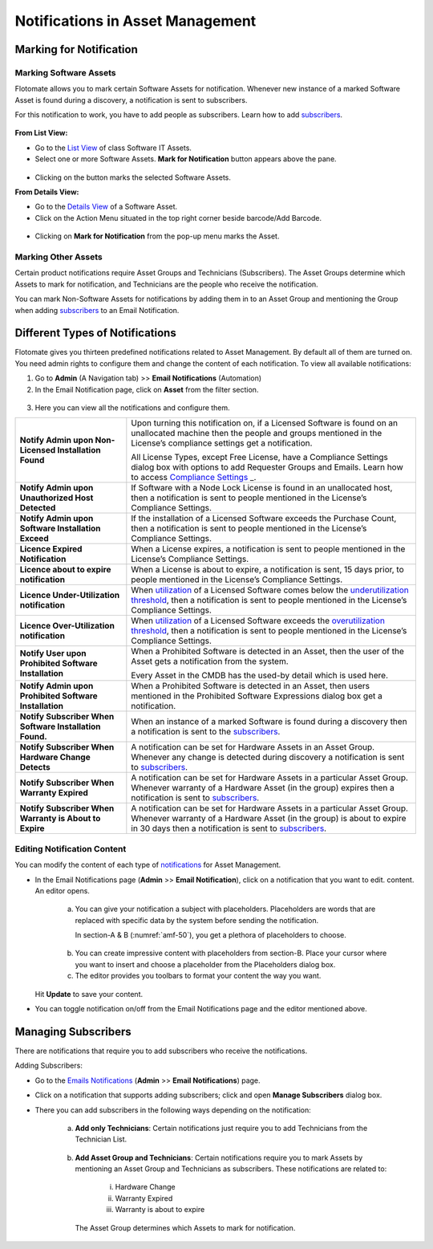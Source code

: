 *********************************
Notifications in Asset Management
*********************************

Marking for Notification
========================

Marking Software Assets
-----------------------

Flotomate allows you to mark certain Software Assets for notification.
Whenever new instance of a marked Software Asset is found during a
discovery, a notification is sent to subscribers.

For this notification to work, you have to add people as subscribers.
Learn how to add `subscribers <#managing-subscribers>`__.

.. _amf-45:
.. figure:: https://s3-ap-southeast-1.amazonaws.com/flotomate-resources/asset-management/AM-45.png
    :align: center
    :alt: figure 45

**From List View:**

-  Go to the `List View <#asset-list-view>`__ of class Software IT
   Assets.

-  Select one or more Software Assets. **Mark for Notification** button
   appears above the pane.

.. _amf-46:
.. figure:: https://s3-ap-southeast-1.amazonaws.com/flotomate-resources/asset-management/AM-46.png
    :align: center
    :alt: figure 46

-  Clicking on the button marks the selected Software Assets.

**From Details View:**

-  Go to the `Details View <#classifying-assets>`__ of a Software Asset.

-  Click on the Action Menu situated in the top right corner beside
   barcode/Add Barcode.

.. _amf-47:
.. figure:: https://s3-ap-southeast-1.amazonaws.com/flotomate-resources/asset-management/AM-47.png
    :align: center
    :alt: figure 47

-  Clicking on **Mark for Notification** from the pop-up menu marks the
   Asset.

Marking Other Assets
--------------------

Certain product notifications require Asset Groups and Technicians
(Subscribers). The Asset Groups determine which Assets to mark for
notification, and Technicians are the people who receive the
notification.

You can mark Non-Software Assets for notifications by adding them in to
an Asset Group and mentioning the Group when adding
`subscribers <#managing-subscribers>`__ to an Email Notification.

Different Types of Notifications
================================

Flotomate gives you thirteen predefined notifications related to Asset
Management. By default all of them are turned on. You need admin rights
to configure them and change the content of each notification. To view 
all available notifications:

1. Go to **Admin** (A Navigation tab) >> **Email Notifications**
   (Automation)

2. In the Email Notification page, click on **Asset** from the filter
   section.

.. _amf-48:
.. figure:: https://s3-ap-southeast-1.amazonaws.com/flotomate-resources/asset-management/AM-48.png
    :align: center
    :alt: figure 48

.. _amf-49:
.. figure:: https://s3-ap-southeast-1.amazonaws.com/flotomate-resources/asset-management/AM-49.png
    :align: center
    :alt: figure 49

3. Here you can view all the notifications and configure them.

+-----------------------------------+-----------------------------------+
| **Notify Admin upon Non-Licensed  | Upon turning this notification    |
| Installation Found**              | on, if a Licensed Software is     |
|                                   | found on an unallocated machine   |
|                                   | then the people and groups        |
|                                   | mentioned in the License’s        |
|                                   | compliance settings get a         |
|                                   | notification.                     |
|                                   |                                   |
|                                   | All License Types, except Free    |
|                                   | License, have a Compliance        |
|                                   | Settings dialog box with options  |
|                                   | to add Requester Groups and       |
|                                   | Emails. Learn how to access       |
|                                   | `Compliance                       |
|                                   | Settings <#compliance-settings>`_ |
|                                   | _.                                |
+-----------------------------------+-----------------------------------+
| **Notify Admin upon Unauthorized  | If Software with a Node Lock      |
| Host Detected**                   | License is found in an            |
|                                   | unallocated host, then a          |
|                                   | notification is sent to people    |
|                                   | mentioned in the License’s        |
|                                   | Compliance Settings.              |
+-----------------------------------+-----------------------------------+
| **Notify Admin upon Software      | If the installation of a Licensed |
| Installation Exceed**             | Software exceeds the Purchase     |
|                                   | Count, then a notification is     |
|                                   | sent to people mentioned in the   |
|                                   | License’s Compliance Settings.    |
+-----------------------------------+-----------------------------------+
| **Licence Expired Notification**  | When a License expires, a         |
|                                   | notification is sent to people    |
|                                   | mentioned in the License’s        |
|                                   | Compliance Settings.              |
+-----------------------------------+-----------------------------------+
| **Licence about to expire         | When a License is about to        |
| notification**                    | expire, a notification is sent,   |
|                                   | 15 days prior, to people          |
|                                   | mentioned in the License’s        |
|                                   | Compliance Settings.              |
+-----------------------------------+-----------------------------------+
| **Licence Under-Utilization       | When                              |
| notification**                    | `utilization <#utilization>`__ of |
|                                   | a Licensed Software comes below   |
|                                   | the `underutilization             |
|                                   | threshold <#_Understanding_Compli |
|                                   | ance_Settings>`__,                |
|                                   | then a notification is sent to    |
|                                   | people mentioned in the License’s |
|                                   | Compliance Settings.              |
+-----------------------------------+-----------------------------------+
| **Licence Over-Utilization        | When                              |
| notification**                    | `utilization <#utilization>`__ of |
|                                   | a Licensed Software exceeds the   |
|                                   | `overutilization                  |
|                                   | threshold <#_Understanding_Compli |
|                                   | ance_Settings>`__,                |
|                                   | then a notification is sent to    |
|                                   | people mentioned in the License’s |
|                                   | Compliance Settings.              |
+-----------------------------------+-----------------------------------+
| **Notify User upon Prohibited     | When a Prohibited Software is     |
| Software Installation**           | detected in an Asset, then the    |
|                                   | user of the Asset gets a          |
|                                   | notification from the system.     |
|                                   |                                   |
|                                   | Every Asset in the CMDB has the   |
|                                   | used-by detail which is used      |
|                                   | here.                             |
+-----------------------------------+-----------------------------------+
| **Notify Admin upon Prohibited    | When a Prohibited Software is     |
| Software Installation**           | detected in an Asset, then users  |
|                                   | mentioned in the Prohibited       |
|                                   | Software Expressions dialog box   |
|                                   | get a notification.               |
+-----------------------------------+-----------------------------------+
| **Notify Subscriber When Software | When an instance of a marked      |
| Installation Found.**             | Software is found during a        |
|                                   | discovery then a notification is  |
|                                   | sent to the                       |
|                                   | `subscribers <#managing-subscribe |
|                                   | rs>`__.                           |
+-----------------------------------+-----------------------------------+
| **Notify Subscriber When Hardware | A notification can be set for     |
| Change Detects**                  | Hardware Assets in an Asset       |
|                                   | Group. Whenever any change is     |
|                                   | detected during discovery a       |
|                                   | notification is sent to           |
|                                   | `subscribers <#managing-subscribe |
|                                   | rs>`__.                           |
+-----------------------------------+-----------------------------------+
| **Notify Subscriber When Warranty | A notification can be set for     |
| Expired**                         | Hardware Assets in a particular   |
|                                   | Asset Group. Whenever warranty of |
|                                   | a Hardware Asset (in the group)   |
|                                   | expires then a notification is    |
|                                   | sent to                           |
|                                   | `subscribers <#managing-subscribe |
|                                   | rs>`__.                           |
+-----------------------------------+-----------------------------------+
| **Notify Subscriber When Warranty | A notification can be set for     |
| is About to Expire**              | Hardware Assets in a particular   |
|                                   | Asset Group. Whenever warranty of |
|                                   | a Hardware Asset (in the group)   |
|                                   | is about to expire in 30 days     |
|                                   | then a notification is sent to    |
|                                   | `subscribers <#managing-subscribe |
|                                   | rs>`__.                           |
+-----------------------------------+-----------------------------------+

Editing Notification Content
----------------------------

You can modify the content of each type of
`notifications <#_Different_Types_of>`__ for Asset Management.

-  In the Email Notifications page (**Admin** >> **Email
   Notification**), click on a notification that you want to edit.
   content. An editor opens.

    .. _amf-50:
    .. figure:: https://s3-ap-southeast-1.amazonaws.com/flotomate-resources/asset-management/AM-50.png
        :align: center
        :alt: figure 50

    a. You can give your notification a subject with placeholders.
       Placeholders are words that are replaced with specific data by the
       system before sending the notification.

       In section-A & B (:numref:`amf-50`), you get a plethora of placeholders to
       choose.

    .. _amf-51:
    .. figure:: https://s3-ap-southeast-1.amazonaws.com/flotomate-resources/asset-management/AM-51.png
        :align: center
        :alt: figure 51

    b. You can create impressive content with placeholders from section-B.
       Place your cursor where you want to insert and choose a placeholder
       from the Placeholders dialog box.

    c. The editor provides you toolbars to format your content the way you
       want.

   Hit **Update** to save your content.

-  You can toggle notification on/off from the Email Notifications page
   and the editor mentioned above.

Managing Subscribers
====================

There are notifications that require you to add subscribers who receive
the notifications.

Adding Subscribers:

-  Go to the `Emails Notifications <#_Different_Types_of>`__ (**Admin**
   >> **Email Notifications**) page.

-  Click on a notification that supports adding subscribers; click and
   open **Manage Subscribers** dialog box.

-  There you can add subscribers in the following ways depending on the
   notification:

    a. **Add only Technicians**: Certain notifications just require you
       to add Technicians from the Technician List.

        .. _amf-52:
        .. figure:: https://s3-ap-southeast-1.amazonaws.com/flotomate-resources/asset-management/AM-52.png
            :align: center
            :alt: figure 52

    b. **Add Asset Group and Technicians**: Certain notifications require
       you to mark Assets by mentioning an Asset Group and Technicians as
       subscribers. These notifications are related to:

        i. Hardware Change

        ii. Warranty Expired

        iii. Warranty is about to expire

        .. _amf-53:
        .. figure:: https://s3-ap-southeast-1.amazonaws.com/flotomate-resources/asset-management/AM-53.png
            :align: center
            :alt: figure 53

      The Asset Group determines which Assets to mark for notification.